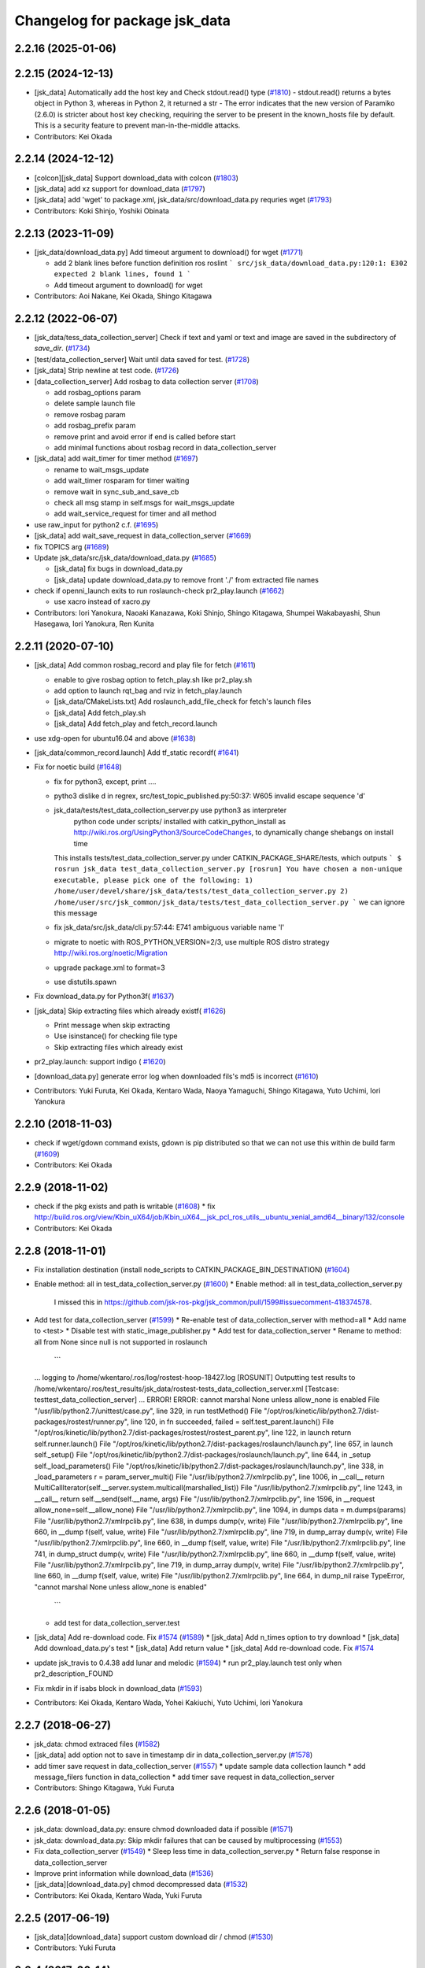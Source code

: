^^^^^^^^^^^^^^^^^^^^^^^^^^^^^^
Changelog for package jsk_data
^^^^^^^^^^^^^^^^^^^^^^^^^^^^^^

2.2.16 (2025-01-06)
-------------------

2.2.15 (2024-12-13)
-------------------
* [jsk_data] Automatically add the host key and Check stdout.read() type (`#1810 <https://github.com/jsk-ros-pkg/jsk_common/issues/1810>`_)
  - stdout.read() returns a bytes object in Python 3, whereas in Python 2, it returned a str
  - The error indicates that the new version of Paramiko (2.6.0) is stricter about host key checking, requiring the server to be present in the known_hosts file by default. This is a security feature to prevent man-in-the-middle attacks.
* Contributors: Kei Okada

2.2.14 (2024-12-12)
-------------------
* [colcon][jsk_data] Support download_data with colcon (`#1803 <https://github.com/jsk-ros-pkg/jsk_common/issues/1803>`_)
* [jsk_data] add xz support for download_data (`#1797 <https://github.com/jsk-ros-pkg/jsk_common/issues/1797>`_)

* [jsk_data] add 'wget' to package.xml, jsk_data/src/download_data.py requries wget (`#1793 <https://github.com/jsk-ros-pkg/jsk_common/issues/1793>`_)

* Contributors: Koki Shinjo, Yoshiki Obinata

2.2.13 (2023-11-09)
-------------------
* [jsk_data/download_data.py] Add timeout argument to download() for wget (`#1771 <https://github.com/jsk-ros-pkg/jsk_common/issues/1771>`_)

  * add  2 blank lines before function definition ros roslint
    ```
    src/jsk_data/download_data.py:120:1: E302 expected 2 blank lines, found 1
    ```
  * Add timeout argument to download() for wget

* Contributors: Aoi Nakane, Kei Okada, Shingo Kitagawa

2.2.12 (2022-06-07)
-------------------
* [jsk_data/tess_data_collection_server] Check if text and yaml or text and image are saved in the subdirectory of `save_dir`. (`#1734 <https://github.com/jsk-ros-pkg/jsk_common/issues/1734>`_)
* [test/data_collection_server] Wait until data saved for test. (`#1728 <https://github.com/jsk-ros-pkg/jsk_common/issues/1728>`_)
* [jsk_data] Strip newline at test code. (`#1726 <https://github.com/jsk-ros-pkg/jsk_common/issues/1726>`_)
* [data_collection_server] Add rosbag to data collection server (`#1708 <https://github.com/jsk-ros-pkg/jsk_common/issues/1708>`_)

  * add rosbag_options param
  * delete sample launch file
  * remove rosbag param
  * add rosbag_prefix param
  * remove print and avoid error if end is called before start
  * add minimal functions about rosbag record in data_collection_server

* [jsk_data] add wait_timer for timer method (`#1697 <https://github.com/jsk-ros-pkg/jsk_common/issues/1697>`_)

  * rename to wait_msgs_update
  * add wait_timer rosparam for timer waiting
  * remove wait in sync_sub_and_save_cb
  * check all msg stamp in self.msgs for wait_msgs_update
  * add wait_service_request for timer and all method

* use raw_input for python2 c.f. (`#1695 <https://github.com/jsk-ros-pkg/jsk_common/issues/1695>`_)
* [jsk_data] add wait_save_request in data_collection_server (`#1669 <https://github.com/jsk-ros-pkg/jsk_common/issues/1669>`_)
* fix TOPICS arg (`#1689 <https://github.com/jsk-ros-pkg/jsk_common/issues/1689>`_)
* Update jsk_data/src/jsk_data/download_data.py (`#1685 <https://github.com/jsk-ros-pkg/jsk_common/issues/1685>`_)

  * [jsk_data] fix bugs in download_data.py
  * [jsk_data] update download_data.py to remove front './' from extracted file names


* check if openni_launch exits to run roslaunch-check pr2_play.launch (`#1662 <https://github.com/jsk-ros-pkg/jsk_common/issues/1662>`_)

  * use xacro instead of xacro.py

* Contributors: Iori Yanokura, Naoaki Kanazawa, Koki Shinjo, Shingo Kitagawa, Shumpei Wakabayashi, Shun Hasegawa, Iori Yanokura, Ren Kunita

2.2.11 (2020-07-10)
-------------------
* [jsk_data] Add common rosbag_record and play file for fetch (`#1611 <https://github.com/jsk-ros-pkg/jsk_common/issues/1611>`_)

  * enable to give rosbag option to fetch_play.sh like pr2_play.sh
  * add option to launch rqt_bag and rviz in fetch_play.launch
  * [jsk_data/CMakeLists.txt] Add roslaunch_add_file_check for fetch's launch files
  * [jsk_data] Add fetch_play.sh
  * [jsk_data] Add fetch_play and fetch_record.launch

* use xdg-open for ubuntu16.04 and above (`#1638 <https://github.com/jsk-ros-pkg/jsk_common/issues/1638>`_)
* [jsk_data/common_record.launch] Add tf_static recordf( `#1641 <https://github.com/jsk-ros-pkg/jsk_common/issues/1641>`_)
* Fix for noetic build (`#1648 <https://github.com/jsk-ros-pkg/jsk_common/issues/1648>`_)

  * fix for python3, except, print ....
  * pytho3 dislike \d in regrex, src/test_topic_published.py:50:37: W605 invalid escape sequence '\d'
  * jsk_data/tests/test_data_collection_server.py use python3 as interpreter
     python code under scripts/ installed with catkin_python_install as http://wiki.ros.org/UsingPython3/SourceCodeChanges, to dynamically change shebangs on install time
    This installs tests/test_data_collection_server.py under CATKIN_PACKAGE_SHARE/tests, which outputs
    ```
    $ rosrun jsk_data test_data_collection_server.py
    [rosrun] You have chosen a non-unique executable, please pick one of the following:
    1) /home/user/devel/share/jsk_data/tests/test_data_collection_server.py
    2) /home/user/src/jsk_common/jsk_data/tests/test_data_collection_server.py
    ```
    we can ignore this message
  * fix jsk_data/src/jsk_data/cli.py:57:44: E741 ambiguous variable name 'l'
  * migrate to noetic with ROS_PYTHON_VERSION=2/3, use multiple ROS distro strategy http://wiki.ros.org/noetic/Migration
  * upgrade package.xml to format=3
  * use distutils.spawn

* Fix download_data.py for Python3f( `#1637 <https://github.com/jsk-ros-pkg/jsk_common/issues/1637>`_)

* [jsk_data] Skip extracting files which already existf( `#1626 <https://github.com/jsk-ros-pkg/jsk_common/issues/1626>`_)

  * Print message when skip extracting
  * Use isinstance() for checking file type
  * Skip extracting files which already exist

* pr2_play.launch: support indigo ( `#1620 <https://github.com/jsk-ros-pkg/jsk_common/issues/1620>`_)
* [download_data.py] generate error log when downloaded fils's md5 is incorrect (`#1610 <https://github.com/jsk-ros-pkg/jsk_common/issues/1610>`_)
* Contributors: Yuki Furuta, Kei Okada, Kentaro Wada, Naoya Yamaguchi, Shingo Kitagawa, Yuto Uchimi, Iori Yanokura

2.2.10 (2018-11-03)
-------------------
* check if wget/gdown command exists, gdown is pip distributed so that we can not use this within de build farm (`#1609 <https://github.com/jsk-ros-pkg/jsk_common/issues/1609>`_)
* Contributors: Kei Okada

2.2.9 (2018-11-02)
------------------
* check if the pkg exists and path is writable (`#1608 <https://github.com/jsk-ros-pkg/jsk_common/issues/1608>`_)
  * fix http://build.ros.org/view/Kbin_uX64/job/Kbin_uX64__jsk_pcl_ros_utils__ubuntu_xenial_amd64__binary/132/console
* Contributors: Kei Okada

2.2.8 (2018-11-01)
------------------
* Fix installation destination (install node_scripts to CATKIN_PACKAGE_BIN_DESTINATION) (`#1604 <https://github.com/jsk-ros-pkg/jsk_common/issues/1604>`_)
* Enable method: all in test_data_collection_server.py (`#1600 <https://github.com/jsk-ros-pkg/jsk_common/issues/1600>`_)
  * Enable method: all in test_data_collection_server.py
    I missed this in https://github.com/jsk-ros-pkg/jsk_common/pull/1599#issuecomment-418374578.
* Add test for data_collection_server (`#1599 <https://github.com/jsk-ros-pkg/jsk_common/issues/1599>`_)
  * Re-enable test of data_collection_server with method=all
  * Add name to <test>
  * Disable test with static_image_publisher.py
  * Add test for data_collection_server
  * Rename to method: all from None since null is not supported in roslaunch
    ```
  ... logging to /home/wkentaro/.ros/log/rostest-hoop-18427.log
  [ROSUNIT] Outputting test results to /home/wkentaro/.ros/test_results/jsk_data/rostest-tests_data_collection_server.xml
  [Testcase: testtest_data_collection_server] ... ERROR!
  ERROR: cannot marshal None unless allow_none is enabled
  File "/usr/lib/python2.7/unittest/case.py", line 329, in run
  testMethod()
  File "/opt/ros/kinetic/lib/python2.7/dist-packages/rostest/runner.py", line 120, in fn
  succeeded, failed = self.test_parent.launch()
  File "/opt/ros/kinetic/lib/python2.7/dist-packages/rostest/rostest_parent.py", line 122, in launch
  return self.runner.launch()
  File "/opt/ros/kinetic/lib/python2.7/dist-packages/roslaunch/launch.py", line 657, in launch
  self._setup()
  File "/opt/ros/kinetic/lib/python2.7/dist-packages/roslaunch/launch.py", line 644, in _setup
  self._load_parameters()
  File "/opt/ros/kinetic/lib/python2.7/dist-packages/roslaunch/launch.py", line 338, in _load_parameters
  r  = param_server_multi()
  File "/usr/lib/python2.7/xmlrpclib.py", line 1006, in __call\_\_
  return MultiCallIterator(self.__server.system.multicall(marshalled_list))
  File "/usr/lib/python2.7/xmlrpclib.py", line 1243, in __call\_\_
  return self.__send(self.__name, args)
  File "/usr/lib/python2.7/xmlrpclib.py", line 1596, in __request
  allow_none=self.__allow_none)
  File "/usr/lib/python2.7/xmlrpclib.py", line 1094, in dumps
  data = m.dumps(params)
  File "/usr/lib/python2.7/xmlrpclib.py", line 638, in dumps
  dump(v, write)
  File "/usr/lib/python2.7/xmlrpclib.py", line 660, in __dump
  f(self, value, write)
  File "/usr/lib/python2.7/xmlrpclib.py", line 719, in dump_array
  dump(v, write)
  File "/usr/lib/python2.7/xmlrpclib.py", line 660, in __dump
  f(self, value, write)
  File "/usr/lib/python2.7/xmlrpclib.py", line 741, in dump_struct
  dump(v, write)
  File "/usr/lib/python2.7/xmlrpclib.py", line 660, in __dump
  f(self, value, write)
  File "/usr/lib/python2.7/xmlrpclib.py", line 719, in dump_array
  dump(v, write)
  File "/usr/lib/python2.7/xmlrpclib.py", line 660, in __dump
  f(self, value, write)
  File "/usr/lib/python2.7/xmlrpclib.py", line 664, in dump_nil
  raise TypeError, "cannot marshal None unless allow_none is enabled"
    ```
  * add test for data_collection_server.test
* [jsk_data] Add re-download code. Fix `#1574 <https://github.com/jsk-ros-pkg/jsk_common/issues/1574>`_ (`#1589 <https://github.com/jsk-ros-pkg/jsk_common/issues/1589>`_)
  * [jsk_data] Add n_times option to try download
  * [jsk_data] Add download_data.py's test
  * [jsk_data] Add return value
  * [jsk_data] Add re-download code. Fix `#1574 <https://github.com/jsk-ros-pkg/jsk_common/issues/1574>`_

* update jsk_travis to 0.4.38 add lunar and melodic (`#1594 <https://github.com/jsk-ros-pkg/jsk_common/issues/1594>`_)
  * run pr2_play.launch test only when pr2_description_FOUND
* Fix mkdir in if isabs block in download_data (`#1593 <https://github.com/jsk-ros-pkg/jsk_common/issues/1593>`_)
* Contributors: Kei Okada, Kentaro Wada, Yohei Kakiuchi, Yuto Uchimi, Iori Yanokura

2.2.7 (2018-06-27)
------------------
* jsk_data: chmod extraced files (`#1582 <https://github.com/jsk-ros-pkg/jsk_common/issues/1582>`_)
* [jsk_data] add option not to save in timestamp dir in data_collection_server.py (`#1578 <https://github.com/jsk-ros-pkg/jsk_common/issues/1578>`_)
* add timer save request in data_collection_server (`#1557 <https://github.com/jsk-ros-pkg/jsk_common/issues/1557>`_)
  * update sample data collection launch
  * add message_filers function in data_collection
  * add timer save request in data_collection_server
* Contributors: Shingo Kitagawa, Yuki Furuta

2.2.6 (2018-01-05)
------------------
* jsk_data: download_data.py: ensure chmod downloaded data if possible (`#1571 <https://github.com/jsk-ros-pkg/jsk_common/issues/1571>`_)
* jsk_data: download_data.py: Skip mkdir failures that can be caused by multiprocessing (`#1553 <https://github.com/jsk-ros-pkg/jsk_common/issues/1553>`_)
* Fix data_collection_server (`#1549 <https://github.com/jsk-ros-pkg/jsk_common/issues/1549>`_)
  * Sleep less time in data_collection_server.py
  * Return false response in data_collection_server
* Improve print information while download_data (`#1536 <https://github.com/jsk-ros-pkg/jsk_common/issues/1536>`_)
* [jsk_data][download_data.py] chmod decompressed data (`#1532 <https://github.com/jsk-ros-pkg/jsk_common/issues/1532>`_)
* Contributors: Kei Okada, Kentaro Wada, Yuki Furuta

2.2.5 (2017-06-19)
------------------
* [jsk_data][download_data] support custom download dir / chmod  (`#1530 <https://github.com/jsk-ros-pkg/jsk_common/issues/1530>`_)
* Contributors: Yuki Furuta

2.2.4 (2017-06-14)
------------------
* [jsk_data][pr2_play.launch] replace doc to comment (`#1526 <https://github.com/jsk-ros-pkg/jsk_common/issues/1526>`_)
  * [jsk_data][pr2_play.launch] remove relay to c2 ns
  * [jsk_data][pr2_play.sh] support other rosbag arguments
* Fix bug for initialization of service server of data_collection_server (`#1525 <https://github.com/jsk-ros-pkg/jsk_common/issues/1525>`_)
  * Mode to save topics without request
    Modified:
    - jsk_data/node_scripts/data_collection_server.py
* Contributors: Kentaro Wada, Yuki Furuta

2.2.3 (2017-03-23)
------------------
* jsk_data/node_scripts/data_collection_server.py: Dump numpy.ndarray as npz file in data_collection_server.py (`#1508 <https://github.com/jsk-ros-pkg/jsk_common/issues/1508>`_)
  * Fix for flake8
  * Dump numpy.ndarray as npz file, For small size data using npz_compressed.
* Add my name to package.xml as a maintainer
* Contributors: Kentaro Wada

2.2.2 (2016-12-30)
------------------
* package.xml : Fix rosdep key: python-gdown -> python-gdown-pip
  According to https://github.com/ros/rosdistro/pull/13397
* jsk_data/download_data.py : Check if specified md5 has 32 charactors
* Contributors: Kentaro Wada

2.2.1 (2016-12-13)
------------------
* CMakeLists.txt : Strict rule of installing scripts
  Fix the part of `#1488 <https://github.com/jsk-ros-pkg/jsk_common/issues/1488>`_
* jsk_data/src/jsk_data/cli.py: Make stamping as optional in jsk_data (`#1486 <https://github.com/jsk-ros-pkg/jsk_common/issues/1486>`_)
  I found forcely chaning filename is a bit too strict.. ;)
* jsk_data/src/jsk_data/gdrive.py: Check if gdrive authorization has been successfully completed (`#1485 <https://github.com/jsk-ros-pkg/jsk_common/issues/1485>`_)
* jsk_data/data_collection_server.py:  set slop as rosparam and add warning in data_collection_server (`#1483 <https://github.com/jsk-ros-pkg/jsk_common/issues/1483>`_)
* jsk_data/data_collection_server.py:  Fix abs() for approx sync in data_collection_server.py (`#1477 <https://github.com/jsk-ros-pkg/jsk_common/issues/1477>`_)
* package.xml : Resolve dependency on python-gdown with rosdep (`#1481 <https://github.com/jsk-ros-pkg/jsk_common/issues/1481>`_)
* jsk_data/data_collection_server.py: fix typo in data_collection_server (`#1480 <https://github.com/jsk-ros-pkg/jsk_common/issues/1480>`_)
  * Fix visual indent and line length to follow pep8
  * fix indent in data_collection_server
* jsk_data/data_collection_server.py: add YAML topic savetype (`#1476 <https://github.com/jsk-ros-pkg/jsk_common/issues/1476>`_)
* jsk_data/data_collection_server.py: support non-header msg (`#1476 <https://github.com/jsk-ros-pkg/jsk_common/issues/1476>`_)
* Contributors: Kentaro Wada, Shingo Kitagawa

2.2.0 (2016-10-28)
------------------
* jsk_data/src/jsk_data/download_data.py: Create softlink for extracted files in download_data (`#1467 <https://github.com/jsk-ros-pkg/jsk_common/pull/1467>`_)
  - For multiple workspaces like in jenkins.
* Fix removing of symlink destination path (`#1469 <https://github.com/jsk-ros-pkg/jsk_common/pull/1469>`_)
* Contributors: Kentaro Wada

2.1.2 (2016-09-14)
------------------
* src/jsk_data/download_data.py : create path direcotory before download data and return if permission denied, catch resourceNotFound
* Contributors: Kei Okada

2.1.1 (2016-09-07)
------------------

2.1.0 (2016-09-06)
------------------

* record.launch : add bagfile_prefix arg, add machine argument (https://github.com/jsk-ros-pkg/jsk_common/pull/1437, https://github.com/jsk-ros-pkg/jsk_common/pull/1438)

  * jsk_data/CMakeLists.txt : pr2_record could not run on travis
  * [jsk_data] add machine argument for record.launch
  * [jsk_data] add bagfile_prefix arg for record.launch
  * jsk_data/CMakeLists.txt : check if baxter_description is installed
  * [jsk_data] add pr2_description to run_depend
  * [jsk_data] add xacro to run_depend for testing
  * [jsk_data] add baxter_description to run_depend for testing
  * [jsk_data] add bagfile_prefix arg for record.launch

* hrp2_play.launch use urdf model with hand for robot_description when  playing with hrp2. (`#1434 <https://github.com/jsk-ros-pkg/jsk_common/pull/1434>`_)
* pr2_play.launch: Remap /kinect_head topics to /kinect_head_c2 to play rosbag for pr2. (`#1431 <https://github.com/jsk-ros-pkg/jsk_common/pull/1431>`_)

* download_data.py: Add pkg_name for cache_dir to avoid data filename conflicts (`#1442 <https://github.com/jsk-ros-pkg/jsk_common/issues/1442>`_ )

  * Add pkg_name for cache_dir to avoid data filename conflicts
  * Support setting abspath for downloading data

* data_collection_server.py: Another saving type LabelImage of data_collection_server (`#1427 <https://github.com/jsk-ros-pkg/jsk_common/issues/1427>`_)

* camera_coords_change_trigger : Add trigger node for data collection by camera coords change  (`#1432 <https://github.com/jsk-ros-pkg/jsk_common/issues/1432>`_)
  Originally developped in
  https://github.com/furushchev/jsk_semantics_201607/blob/master/jsk_pr2_wandering/node_scripts/camera_coords_change_trigger.py.

* synchronize_republish.py : Synchronize properly with slop for slow topics  (`#1428 <https://github.com/jsk-ros-pkg/jsk_common/issues/1428>`_)

* Move README to sphinx docs for jsk_data package   (`#1433 <https://github.com/jsk-ros-pkg/jsk_common/issues/1433>`_)

* Contributors: Kei Okada, Kentaro Wada, Masaki Murooka, Yuki Furuta

2.0.17 (2016-07-21)
-------------------
* Validate rosparams of data_collection_server.py
* Fix bug for new savetype YAML in data_collection_server.py
* Add YAML savetype to data_collection_server
* Add sample for data_collection_server in jsk_data
* Return saved message as TriggerResponse in data_collection_server
* Make params as optional for data_collection_server
* Change dynamically save_dir parameter in data_collection_server
* Contributors: Kentaro Wada

2.0.16 (2016-06-19)
-------------------

2.0.15 (2016-06-13)
-------------------
* Add data_collection_server.py
* Contributors: Kentaro Wada

2.0.14 (2016-05-14)
-------------------
* Add utility to download data (ex. test_data/trained_data)
* Fix url of google drive (view/download)
* Contributors: Kentaro Wada

2.0.13 (2016-04-29)
-------------------

2.0.12 (2016-04-18)
-------------------
* Omitted name of filename for gdrive go cli
* Contributors: Kentaro Wada

2.0.11 (2016-03-20)
-------------------

2.0.10 (2016-02-13)
-------------------
* [jsk_data] Fix deprecated arg in jsk_data command
* [jsk_data] exact_sync: true for publishing points
  Modified:
  - jsk_data/launch/kinect2_bridge_play.launch
* [jsk_data] Describe about pubopen and delete subcommands
  Modified:
  - jsk_data/README.md
* [jsk_data] Add pubopen subcommand to open GoogleDrive
  Modified:
  - jsk_data/src/jsk_data/cli.py
  - jsk_data/src/jsk_data/gdrive.py
* [jsk_data] Fix style and cleanup not used public_level
* [jsk_data] Support deleting file only public
* [jsk_data] Show fullname by pubinfo
* [jsk_data] Use --noheader option for listing
* [jsk_data] Download file from gdrive
* [jsk_data] Upload to gdrive with gdrive module
* [jsk_data] Use gdrive module for ls
* [jsk_data] Use gdrive wrapper for pubinfo
* [jsk_data] Add wrapper for drive command
* [jsk_data] Add drive binary for linux x64 v1.9.0 from prasmussen/gdrive
  see https://github.com/prasmussen/gdrive/releases/tag/1.9.0
  Added:
  - jsk_data/scripts/drive-linux-x64
* [jsk_data] Add playback launch for kinect2 using kinect2_bridge
  The reason I'd like to put this at this package is
  that installing kinect2_bridge package is not so easy.
* Contributors: Kentaro Wada

2.0.9 (2015-12-14)
------------------
* [jsk_data] Deepends on jsk_topic_tools
  Taking over https://github.com/jsk-ros-pkg/jsk_common/pull/1196
* Contributors: Ryohei Ueda

2.0.8 (2015-12-07)
------------------
* [jsk_data] Add roslint
* Contributors: Kentaro Wada

2.0.7 (2015-12-05)
------------------

2.0.6 (2015-12-02)
------------------

2.0.5 (2015-11-30)
------------------

2.0.4 (2015-11-25)
------------------
* [jsk_data/hrp2_rosbag_always.sh] Record capture points
* [jsk_data] Add stamp to file basename
* [jsk_data] Add flake8 code style check
* [jsk_data] Change path of tests for python package
* [jsk_data/launch] add urata_record.launch
* [jsk_data] Correctly gets selected file by percol
* [jsk_data] Describe about downloading large file from Google Drive
* [jsk_data] Add odom topics to be recorded by rosbag
* [jsk_data] Record PC voltage
* [jsk_data] Add shm_servo_state to rosbag always
* [jsk_data] Add rosbag_always.py document
* add new subscribe topic
* [jsk_data] Select filename at getting with jsk_data  Closes `#1141 <https://github.com/jsk-ros-pkg/jsk_common/issues/1141>`_
* [jsk_data] Documentation about `$ jsk_data` cli
* [jsk_data] Refactor: add cmd_pubinfo to __all\_\_
* [jsk_data] Select filename with percol in pubinfo
* [jsk_data] add camera parm to pr2_play.launch
* [jsk_data] Estimate filename if longer than 40
  Because gdrive does not return full title if it is longer than 40 Closes `#1155 <https://github.com/jsk-ros-pkg/jsk_common/issues/1155>`_
* [jsk_data] returning files does not work for zsh comp
* [jsk_data] Add file completion in bash
* [jsk_data] Refactor: indentation and comment
* [jsk_data] Display view url by pubinfo
* [jsk_data] Check existence of .ssh/config
* [jsk_data] Config key check when getting config from .ssh/config Closes `#1137 <https://github.com/jsk-ros-pkg/jsk_common/issues/1137>`_
* [jsk_data] Refactor cmd_put with google_drive_download_url
* [jsk_data] Add pubinfo subcommand
* [jsk_data] Remove old Makefile
* [jsk_data] Remove old jsk_data shell function
* [jsk_data] Add completion script for jsk_data
* [jsk_data] Add jsk_data command
* [jsk_data] Show size of files when listing remote bag files
* Add jsk_data function to handle data from anywhere
* [jsk_data] Record pgain and dgain in case something happens
* [jsk_tools] Use roslaunch internaly in rosbag_always.py in order to enable respawning
* [jsk_data/hrp2_rosbag_always.sh] Record more topics
* [jsk_tools] Record /urata_status topic in hrp2_rosbag_always.sh
* [jsk_data] Popup notification on desktop when removing a bag file
* [jsk_data] Handle bag files correctly with multiple ordered index
* [jsk_data/rosbag_always.py] Supress message about directory size and colorize message about removing bag files
* [jsk_data] Add more topics to record in hrp2_rosbag_always.sh
* Contributors: Kentaro Wada, Ryohei Ueda, Yusuke Oshiro, Yuto Inagaki, Eisoku Kuroiwa, Iori Yanokura

2.0.3 (2015-07-24)
------------------

2.0.2 (2015-07-07)
------------------

2.0.1 (2015-06-28)
------------------

2.0.0 (2015-06-19)
------------------
* Fix default ROBOT name
* Contributors: Kohei Kimura

1.0.72 (2015-06-07)
-------------------
* add  recording magnetometer
* Contributors: Ryo Terasawa

1.0.71 (2015-05-17)
-------------------
* [jsk_data] common_record.launch: Mkdir for saving rosbag file
* [jsk_data] Add image to all_image regex to common_record.launch
* Contributors: Kentaro Wada

1.0.70 (2015-05-08)
-------------------
* [jsk_data] add option in hrp2_play with multisense
* Contributors: Yu Ohara

1.0.69 (2015-05-05)
-------------------

1.0.68 (2015-05-05)
-------------------
* [jsk_data] env value ARIES_USER will be default username to login aries
* [jsk_data] Add usage of KEYWORD for make large-list / small-list
* [jsk_data] Add KEYWORD to large-list/small-list target in Makefile
* Contributors: Kentaro Wada

1.0.67 (2015-05-03)
-------------------
* [jsk_data/rosbag_always.py] Remove old active file too
* [jsk_data] enable to select use_depth_image_proc or use_stereo_image_proc
* [jsk_data] add save_multisense parameter in hrp2_record.launch
* [jsk_data] add save_multisense parameter in common_record.launch
* [jsk_data] Save bags under ~/.ros directory
* Contributors: Kamada Hitoshi, Ryohei Ueda

1.0.66 (2015-04-03)
-------------------

1.0.65 (2015-04-02)
-------------------

1.0.64 (2015-03-29)
-------------------
* [jsk_data] Utility script to save/load robot_description
* Contributors: Ryohei Ueda

1.0.63 (2015-02-19)
-------------------
* [jsk_tilt_laser, jsk_data] Add multisense_play.launch to play multisene bag file
* Contributors: Ryohei Ueda

1.0.62 (2015-02-17)
-------------------

1.0.61 (2015-02-11)
-------------------
* [jsk_data] catkinize
* Contributors: Ryohei Ueda

1.0.60 (2015-02-03 10:12)
-------------------------

1.0.59 (2015-02-03 04:05)
-------------------------
* Remove rosbuild files
* Contributors: Ryohei Ueda

1.0.58 (2015-01-07)
-------------------
* Reuse isMasterAlive function across scripts which
  want to check master state
* modify output topic name again
* change output topic name into default
* add launch file for reconstruction of point cloud from multisense disparity image
* Contributors: Ryohei Ueda, Ryo Terasawa

1.0.57 (2014-12-23)
-------------------

1.0.56 (2014-12-17)
-------------------
* Use ping with 10 seconds timeout to check master aliveness
* Contributors: Ryohei Ueda

1.0.55 (2014-12-09)
-------------------
* Check master is reachable before chcking master is alive
* Contributors: Ryohei Ueda

1.0.54 (2014-11-15)
-------------------

1.0.53 (2014-11-01)
-------------------

1.0.52 (2014-10-23)
-------------------
* Fix rosbag to handle over 10 bags
* Contributors: Ryohei Ueda

1.0.51 (2014-10-20 16:01)
-------------------------

1.0.50 (2014-10-20 01:50)
-------------------------

1.0.49 (2014-10-13)
-------------------

1.0.48 (2014-10-12)
-------------------
* Add script to record rosbag always even if rosmaster is dead
* Contributors: Ryohei Ueda

1.0.47 (2014-10-08)
-------------------
* add pcds download option
* Contributors: Yuto Inagaki

1.0.46 (2014-10-03)
-------------------
* add baxter rosbag play
* Contributors: baxter

1.0.45 (2014-09-29)
-------------------

1.0.44 (2014-09-26 09:17)
-------------------------

1.0.43 (2014-09-26 01:08)
-------------------------

1.0.42 (2014-09-25)
-------------------

1.0.41 (2014-09-23)
-------------------
* set save_all_image false in default
* add argument save_all_image to hrp2_record.launch. default is true.
* enable to set other_topic as argument
* Contributors: Masaki Murooka

1.0.40 (2014-09-19)
-------------------

1.0.39 (2014-09-17)
-------------------
* add large-list and small-list to listup bag files in jsk_data server
* Contributors: Ryohei Ueda

1.0.38 (2014-09-13)
-------------------

1.0.37 (2014-09-08)
-------------------
* add use_xterm argument to pr2_play.launch
* add use_xterm argument to run rosbag with xterm
* Contributors: Ryohei Ueda

1.0.36 (2014-09-01)
-------------------
* Add a script to copy GOPRO movies to the server
* add common_record.launch and include it from hrp2_record.launch
  and pr2_record.launch
* add hrp2_record.launch hrp2_play.launch hrp2_play.sh
* Contributors: Ryohei Ueda, Satoshi Otsubo

1.0.35 (2014-08-16)
-------------------

1.0.34 (2014-08-14)
-------------------

1.0.33 (2014-07-28)
-------------------

1.0.32 (2014-07-26)
-------------------

1.0.31 (2014-07-23)
-------------------

1.0.30 (2014-07-15)
-------------------
* added codes to remove c2/c3 topics
* Contributors: Yu Ohara

1.0.29 (2014-07-02)
-------------------

1.0.28 (2014-06-24)
-------------------

1.0.27 (2014-06-10)
-------------------
* add pkls Makefile option for random forest sklearn
* Contributors: Yuto Inagaki

1.0.26 (2014-05-30)
-------------------

1.0.25 (2014-05-26)
-------------------

1.0.24 (2014-05-24)
-------------------

1.0.23 (2014-05-23)
-------------------
* I modified the program to use stream mode
* added programs for prosilica
* Contributors: Yu Ohara

1.0.22 (2014-05-22)
-------------------
* ignore large/ and small/ directories created by makefile
* Contributors: Ryohei Ueda

1.0.21 (2014-05-20)
-------------------
* update Makefile to decompress bag file when bag fiels is compressed
* more message on make large
* add rosbag option for set loop
* jsk_data: add KEYWORD features
* Contributors: Kei Okada, Yuto Inagaki

1.0.20 (2014-05-09)
-------------------

1.0.19 (2014-05-06)
-------------------

1.0.18 (2014-05-04)
-------------------

1.0.17 (2014-04-20)
-------------------

1.0.16 (2014-04-19 23:29)
-------------------------

1.0.15 (2014-04-19 20:19)
-------------------------

1.0.14 (2014-04-19 12:52)
-------------------------

1.0.13 (2014-04-19 11:06)
-------------------------

1.0.12 (2014-04-18 16:58)
-------------------------

1.0.11 (2014-04-18 08:18)
-------------------------

1.0.10 (2014-04-17)
-------------------

1.0.9 (2014-04-12)
------------------

1.0.8 (2014-04-11)
------------------

1.0.7 (2014-04-10)
------------------

1.0.6 (2014-04-07)
------------------

1.0.5 (2014-03-31)
------------------

1.0.4 (2014-03-29)
------------------
* jsk_data: add ssh -o StrictHostKeyChecking=no
* Contributors: Kei Okada

1.0.3 (2014-03-19)
------------------

1.0.2 (2014-03-12)
------------------

1.0.1 (2014-03-07)
------------------

1.0.0 (2014-03-05)
------------------
* add "use_gui" argument
* enable to record gripper_command
* enable to record pressure-sensor
* add /tf when save_openni is true
* add jsk_data into jsk-ros-pkg for mainly rosbag
* Contributors: inagaki, iwaishi
